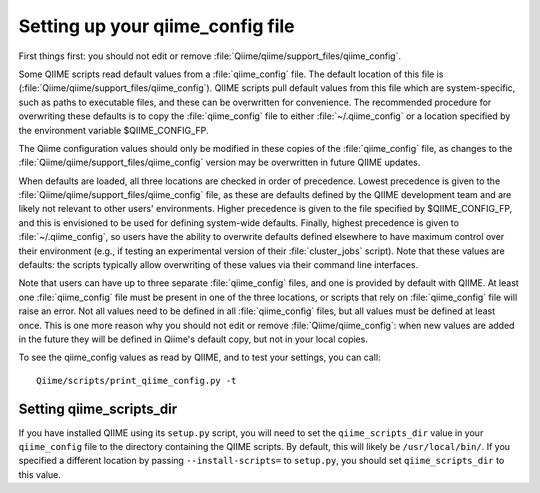 .. _qiime_config:

Setting up your qiime_config file 
==================================

First things first: you should not edit or remove :file:`Qiime/qiime/support_files/qiime_config`. 

Some QIIME scripts read default values from a :file:`qiime_config` file. The default location of this file is (:file:`Qiime/qiime/support_files/qiime_config`). QIIME scripts pull default values from this file which are system-specific, such as paths to executable files, and these can be overwritten for convenience. The recommended procedure for overwriting these defaults is to copy the :file:`qiime_config` file to either :file:`~/.qiime_config` or a location specified by the environment variable $QIIME_CONFIG_FP.

The Qiime configuration values should only be modified in these copies of the :file:`qiime_config` file, as changes to the :file:`Qiime/qiime/support_files/qiime_config` version may be overwritten in future QIIME updates.

When defaults are loaded, all three locations are checked in order of precedence. Lowest precedence is given to the :file:`Qiime/qiime/support_files/qiime_config` file, as these are defaults defined by the QIIME development team and are likely not relevant to other users' environments. Higher precedence is given to the file specified by $QIIME_CONFIG_FP, and this is envisioned to be used for defining system-wide defaults. Finally, highest precedence is given to :file:`~/.qiime_config`, so users have the ability to overwrite defaults defined elsewhere to have maximum control over their environment (e.g., if testing an experimental version of their :file:`cluster_jobs` script). Note that these values are defaults: the scripts typically allow overwriting of these values via their command line interfaces.

Note that users can have up to three separate :file:`qiime_config` files, and one is provided by default with QIIME. At least one :file:`qiime_config` file must be present in one of the three locations, or scripts that rely on :file:`qiime_config` file will raise an error. Not all values need to be defined in all :file:`qiime_config` files, but all values must be defined at least once. This is one more reason why you should not edit or remove :file:`Qiime/qiime_config`: when new values are added in the future they will be defined in Qiime's default copy, but not in your local copies.

To see the qiime_config values as read by QIIME, and to test your settings, you can call::

	Qiime/scripts/print_qiime_config.py -t

Setting qiime_scripts_dir
--------------------------
If you have installed QIIME using its ``setup.py`` script, you will need to set the ``qiime_scripts_dir`` value in your ``qiime_config`` file to the directory containing the QIIME scripts. By default, this will likely be ``/usr/local/bin/``. If you specified a different location by passing ``--install-scripts=`` to ``setup.py``, you should set ``qiime_scripts_dir`` to this value.

